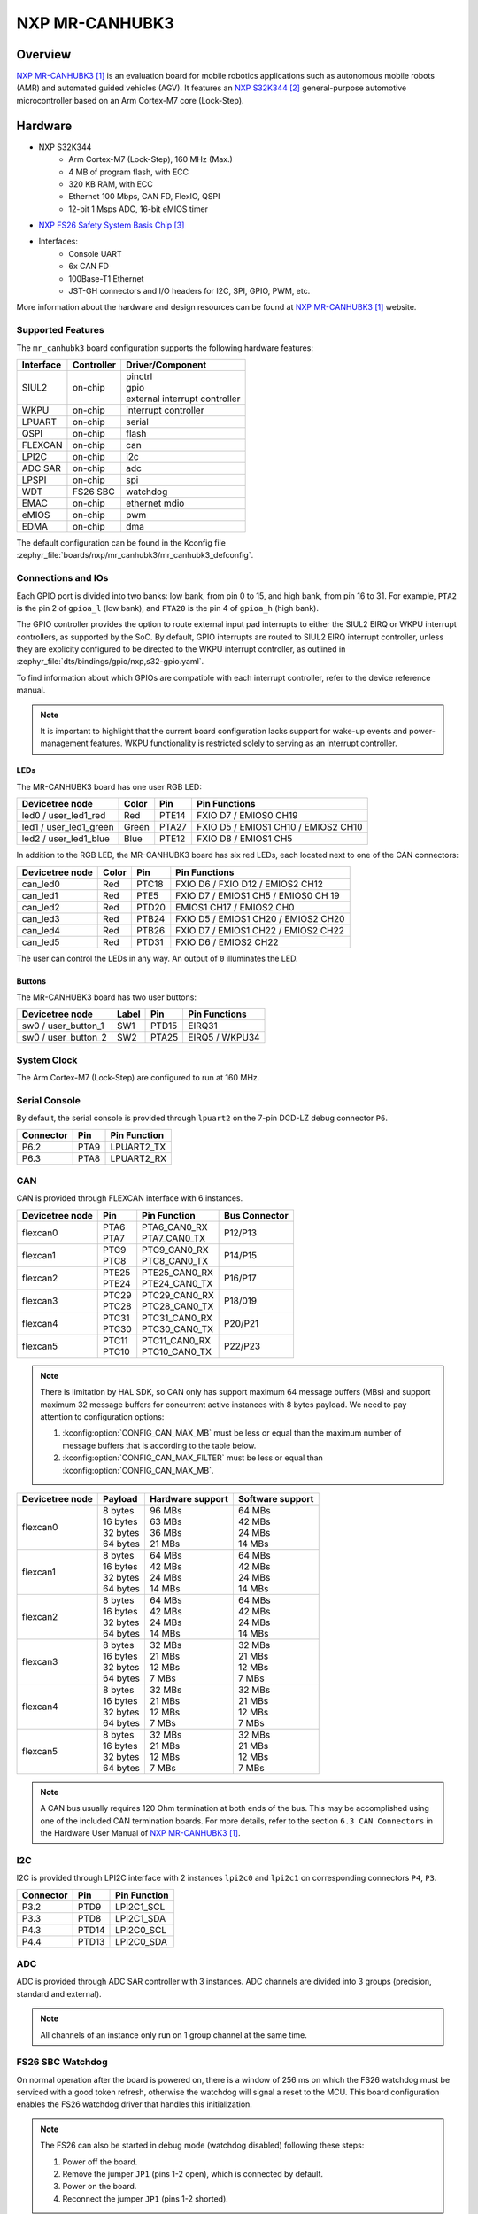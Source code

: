 .. _mr_canhubk3:

NXP MR-CANHUBK3
###############

Overview
********

`NXP MR-CANHUBK3`_ is an evaluation board for mobile robotics applications such
as autonomous mobile robots (AMR) and automated guided vehicles (AGV). It
features an `NXP S32K344`_ general-purpose automotive microcontroller based on
an Arm Cortex-M7 core (Lock-Step).

.. image:: img/mr_canhubk3_top.jpg
     :align: center
     :alt: NXP MR-CANHUBK3 (TOP)

Hardware
********

- NXP S32K344
    - Arm Cortex-M7 (Lock-Step), 160 MHz (Max.)
    - 4 MB of program flash, with ECC
    - 320 KB RAM, with ECC
    - Ethernet 100 Mbps, CAN FD, FlexIO, QSPI
    - 12-bit 1 Msps ADC, 16-bit eMIOS timer

- `NXP FS26 Safety System Basis Chip`_

- Interfaces:
    - Console UART
    - 6x CAN FD
    - 100Base-T1 Ethernet
    - JST-GH connectors and I/O headers for I2C, SPI, GPIO,
      PWM, etc.

More information about the hardware and design resources can be found at
`NXP MR-CANHUBK3`_ website.

Supported Features
==================

The ``mr_canhubk3`` board configuration supports the following hardware features:

============  ==========  ================================
Interface     Controller  Driver/Component
============  ==========  ================================
SIUL2         on-chip     | pinctrl
                          | gpio
                          | external interrupt controller
WKPU          on-chip     interrupt controller
LPUART        on-chip     serial
QSPI          on-chip     flash
FLEXCAN       on-chip     can
LPI2C         on-chip     i2c
ADC SAR       on-chip     adc
LPSPI         on-chip     spi
WDT           FS26 SBC    watchdog
EMAC          on-chip     ethernet
                          mdio
eMIOS         on-chip     pwm
EDMA          on-chip     dma
============  ==========  ================================

The default configuration can be found in the Kconfig file
:zephyr_file:`boards/nxp/mr_canhubk3/mr_canhubk3_defconfig`.

Connections and IOs
===================

Each GPIO port is divided into two banks: low bank, from pin 0 to 15, and high
bank, from pin 16 to 31. For example, ``PTA2`` is the pin 2 of ``gpioa_l`` (low
bank), and ``PTA20`` is the pin 4 of ``gpioa_h`` (high bank).

The GPIO controller provides the option to route external input pad interrupts
to either the SIUL2 EIRQ or WKPU interrupt controllers, as supported by the SoC.
By default, GPIO interrupts are routed to SIUL2 EIRQ interrupt controller,
unless they are explicity configured to be directed to the WKPU interrupt
controller, as outlined in :zephyr_file:`dts/bindings/gpio/nxp,s32-gpio.yaml`.

To find information about which GPIOs are compatible with each interrupt
controller, refer to the device reference manual.

.. note::

   It is important to highlight that the current board configuration lacks
   support for wake-up events and power-management features. WKPU functionality
   is restricted solely to serving as an interrupt controller.

LEDs
----

The MR-CANHUBK3 board has one user RGB LED:

=======================  =====  =====  ===================================
Devicetree node          Color  Pin    Pin Functions
=======================  =====  =====  ===================================
led0 / user_led1_red     Red    PTE14  FXIO D7 / EMIOS0 CH19
led1 / user_led1_green   Green  PTA27  FXIO D5 / EMIOS1 CH10 / EMIOS2 CH10
led2 / user_led1_blue    Blue   PTE12  FXIO D8 / EMIOS1 CH5
=======================  =====  =====  ===================================

In addition to the RGB LED, the MR-CANHUBK3 board has six red LEDs, each located
next to one of the CAN connectors:

=======================  =====  =====  ===================================
Devicetree node          Color  Pin    Pin Functions
=======================  =====  =====  ===================================
can_led0                 Red    PTC18  FXIO D6 / FXIO D12 / EMIOS2 CH12
can_led1                 Red    PTE5   FXIO D7 / EMIOS1 CH5 / EMIOS0 CH 19
can_led2                 Red    PTD20  EMIOS1 CH17 / EMIOS2 CH0
can_led3                 Red    PTB24  FXIO D5 / EMIOS1 CH20 / EMIOS2 CH20
can_led4                 Red    PTB26  FXIO D7 / EMIOS1 CH22 / EMIOS2 CH22
can_led5                 Red    PTD31  FXIO D6 / EMIOS2 CH22
=======================  =====  =====  ===================================

The user can control the LEDs in any way. An output of ``0`` illuminates the LED.

Buttons
-------

The MR-CANHUBK3 board has two user buttons:

=======================  =====  =====  ==============
Devicetree node          Label  Pin    Pin Functions
=======================  =====  =====  ==============
sw0 / user_button_1      SW1    PTD15  EIRQ31
sw0 / user_button_2      SW2    PTA25  EIRQ5 / WKPU34
=======================  =====  =====  ==============

System Clock
============

The Arm Cortex-M7 (Lock-Step) are configured to run at 160 MHz.

Serial Console
==============

By default, the serial console is provided through ``lpuart2`` on the 7-pin
DCD-LZ debug connector ``P6``.

=========  =====  ============
Connector  Pin    Pin Function
=========  =====  ============
P6.2       PTA9   LPUART2_TX
P6.3       PTA8   LPUART2_RX
=========  =====  ============

CAN
===

CAN is provided through FLEXCAN interface with 6 instances.

===============  =======  ===============  =============
Devicetree node  Pin      Pin Function     Bus Connector
===============  =======  ===============  =============
flexcan0         | PTA6   | PTA6_CAN0_RX   P12/P13
                 | PTA7   | PTA7_CAN0_TX
flexcan1         | PTC9   | PTC9_CAN0_RX   P14/P15
                 | PTC8   | PTC8_CAN0_TX
flexcan2         | PTE25  | PTE25_CAN0_RX  P16/P17
                 | PTE24  | PTE24_CAN0_TX
flexcan3         | PTC29  | PTC29_CAN0_RX  P18/019
                 | PTC28  | PTC28_CAN0_TX
flexcan4         | PTC31  | PTC31_CAN0_RX  P20/P21
                 | PTC30  | PTC30_CAN0_TX
flexcan5         | PTC11  | PTC11_CAN0_RX  P22/P23
                 | PTC10  | PTC10_CAN0_TX
===============  =======  ===============  =============

.. note::
   There is limitation by HAL SDK, so CAN only has support maximum 64 message buffers (MBs)
   and support maximum 32 message buffers for concurrent active instances with 8 bytes
   payload. We need to pay attention to configuration options:

   1. :kconfig:option:`CONFIG_CAN_MAX_MB` must be less or equal than the
      maximum number of message buffers that is according to the table below.

   2. :kconfig:option:`CONFIG_CAN_MAX_FILTER` must be less or equal than
      :kconfig:option:`CONFIG_CAN_MAX_MB`.

===============  ==========  ================  ================
Devicetree node  Payload     Hardware support  Software support
===============  ==========  ================  ================
flexcan0         | 8 bytes   | 96 MBs          | 64 MBs
                 | 16 bytes  | 63 MBs          | 42 MBs
                 | 32 bytes  | 36 MBs          | 24 MBs
                 | 64 bytes  | 21 MBs          | 14 MBs
flexcan1         | 8 bytes   | 64 MBs          | 64 MBs
                 | 16 bytes  | 42 MBs          | 42 MBs
                 | 32 bytes  | 24 MBs          | 24 MBs
                 | 64 bytes  | 14 MBs          | 14 MBs
flexcan2         | 8 bytes   | 64 MBs          | 64 MBs
                 | 16 bytes  | 42 MBs          | 42 MBs
                 | 32 bytes  | 24 MBs          | 24 MBs
                 | 64 bytes  | 14 MBs          | 14 MBs
flexcan3         | 8 bytes   | 32 MBs          | 32 MBs
                 | 16 bytes  | 21 MBs          | 21 MBs
                 | 32 bytes  | 12 MBs          | 12 MBs
                 | 64 bytes  | 7 MBs           | 7 MBs
flexcan4         | 8 bytes   | 32 MBs          | 32 MBs
                 | 16 bytes  | 21 MBs          | 21 MBs
                 | 32 bytes  | 12 MBs          | 12 MBs
                 | 64 bytes  | 7 MBs           | 7 MBs
flexcan5         | 8 bytes   | 32 MBs          | 32 MBs
                 | 16 bytes  | 21 MBs          | 21 MBs
                 | 32 bytes  | 12 MBs          | 12 MBs
                 | 64 bytes  | 7 MBs           | 7 MBs
===============  ==========  ================  ================

.. note::
   A CAN bus usually requires 120 Ohm termination at both ends of the bus. This may be
   accomplished using one of the included CAN termination boards. For more details, refer
   to the section ``6.3 CAN Connectors`` in the Hardware User Manual of `NXP MR-CANHUBK3`_.

I2C
===

I2C is provided through LPI2C interface with 2 instances ``lpi2c0`` and ``lpi2c1``
on corresponding connectors ``P4``, ``P3``.

=========  =====  ============
Connector  Pin    Pin Function
=========  =====  ============
P3.2       PTD9   LPI2C1_SCL
P3.3       PTD8   LPI2C1_SDA
P4.3       PTD14  LPI2C0_SCL
P4.4       PTD13  LPI2C0_SDA
=========  =====  ============

ADC
===

ADC is provided through ADC SAR controller with 3 instances. ADC channels are divided into
3 groups (precision, standard and external).

.. note::
   All channels of an instance only run on 1 group channel at the same time.

FS26 SBC Watchdog
=================

On normal operation after the board is powered on, there is a window of 256 ms
on which the FS26 watchdog must be serviced with a good token refresh, otherwise
the watchdog will signal a reset to the MCU. This board configuration enables
the FS26 watchdog driver that handles this initialization.

.. note::

   The FS26 can also be started in debug mode (watchdog disabled) following
   these steps:

   1. Power off the board.
   2. Remove the jumper ``JP1`` (pins 1-2 open), which is connected by default.
   3. Power on the board.
   4. Reconnect the jumper ``JP1`` (pins 1-2 shorted).

External Flash
==============

The on-board MX25L6433F 64M-bit multi-I/O Serial NOR Flash memory is connected
to the QSPI controller port A1. This board configuration selects it as the
default flash controller.

Ethernet
========

This board has a single instance of Ethernet Media Access Controller (EMAC)
interfacing with a `NXP TJA1103`_ 100Base-T1 Ethernet PHY. Currently, there is
limited driver for this PHY that allows for overiding the default pin strapping configuration for
the PHY (RMII, master, autonomous mode enabled, polarity correction enabled)
to slave mode.

The 100Base-T1 signals are available in connector ``P9`` and can be converted to
100Base-T using a Ethernet media converter such as `RDDRONE-T1ADAPT`_.

Programming and Debugging
*************************

Applications for the ``mr_canhubk3`` board can be built in the usual way as
documented in :ref:`build_an_application`.

This board configuration supports `Lauterbach TRACE32`_, `SEGGER J-Link`_ and `pyOCD`_
West runners for flashing and debugging applications. Follow the steps described
in :ref:`lauterbach-trace32-debug-host-tools`, :ref:`jlink-debug-host-tools` and
:ref:`pyocd-debug-host-tools`,
to setup the flash and debug host tools for these runners, respectively. The
default runner is J-Link.

Flashing
========

Run the ``west flash`` command to flash the application using SEGGER J-Link.
Alternatively, run ``west flash -r trace32`` to use Lauterbach TRACE32, or
``west flash -r pyocd``` to use pyOCD.

The Lauterbach TRACE32 runner supports additional options that can be passed
through command line:

.. code-block:: console

   west flash -r trace32 --startup-args elfFile=<elf_path> loadTo=<flash/sram>
      eraseFlash=<yes/no> verifyFlash=<yes/no>

Where:

- ``<elf_path>`` is the path to the Zephyr application ELF in the output
  directory
- ``loadTo=flash`` loads the application to the SoC internal program flash
  (:kconfig:option:`CONFIG_XIP` must be set), and ``loadTo=sram`` load the
  application to SRAM. Default is ``flash``.
- ``eraseFlash=yes`` erases the whole content of SoC internal flash before the
  application is downloaded to either Flash or SRAM. This routine takes time to
  execute. Default is ``no``.
- ``verifyFlash=yes`` verify the SoC internal flash content after programming
  (use together with ``loadTo=flash``). Default is ``no``.

For example, to erase and verify flash content:

.. code-block:: console

   west flash -r trace32 --startup-args elfFile=build/zephyr/zephyr.elf loadTo=flash eraseFlash=yes verifyFlash=yes

Debugging
=========

Run the ``west debug`` command to start a GDB session using SEGGER J-Link.
Alternatively, run ``west debug -r trace32`` or ``west debug -r pyocd``
to launch the Lauterbach TRACE32 or pyOCD software debugging interface respectively.

References
**********

.. target-notes::

.. _NXP MR-CANHUBK3:
   https://www.nxp.com/design/development-boards/automotive-development-platforms/s32k-mcu-platforms/s32k344-evaluation-board-for-mobile-robotics-incorporating-100baset1-and-six-can-fd:MR-CANHUBK344

.. _NXP S32K344:
   https://www.nxp.com/products/processors-and-microcontrollers/s32-automotive-platform/s32k-auto-general-purpose-mcus/s32k3-microcontrollers-for-automotive-general-purpose:S32K3

.. _NXP FS26 Safety System Basis Chip:
   https://www.nxp.com/products/power-management/pmics-and-sbcs/safety-sbcs/safety-system-basis-chip-with-low-power-fit-for-asil-d:FS26

.. _NXP TJA1103:
   https://www.nxp.com/products/interfaces/ethernet-/automotive-ethernet-phys/asil-b-compliant-100base-t1-ethernet-phy:TJA1103

.. _RDDRONE-T1ADAPT:
   https://www.nxp.com/products/interfaces/ethernet-/automotive-ethernet-phys/ethernet-media-converter-for-drones-rovers-mobile-robotics-and-automotive:RDDRONE-T1ADAPT

.. _Lauterbach TRACE32:
   https://www.lauterbach.com

.. _SEGGER J-Link:
   https://wiki.segger.com/NXP_S32K3xx

.. _pyOCD:
   https://pyocd.io/
